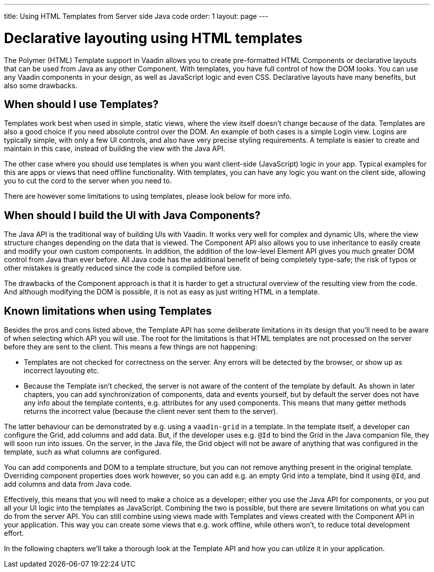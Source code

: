 ---
title: Using HTML Templates from Server side Java code
order: 1
layout: page
---

ifdef::env-github[:outfilesuffix: .asciidoc]

= Declarative layouting using HTML templates

The Polymer (HTML) Template support in Vaadin allows you to create pre-formatted HTML Components or declarative layouts that can be used from Java as any other Component. With templates, you have full control of how the DOM looks. You can use any Vaadin components in your design, as well as JavaScript logic and even CSS. Declarative layouts have many benefits, but also some drawbacks.

== When should I use Templates?

Templates work best when used in simple, static views, where the view itself doesn't change because of the data. Templates are also a good choice if you need absolute control over the DOM. An example of both cases is a simple Login view. Logins are typically simple, with only a few UI controls, and also have very precise styling requirements. A template is easier to create and maintain in this case, instead of building the view with the Java API.

The other case where you should use templates is when you want client-side (JavaScript) logic in your app. Typical examples for this are apps or views that need offline functionality. With templates, you can have any logic you want on the client side, allowing you to cut the cord to the server when you need to. 

There are however some limitations to using templates, please look below for more info.

== When should I build the UI with Java Components?

The Java API is the traditional way of building UIs with Vaadin. It works very well for complex and dynamic UIs, where the view structure changes depending on the data that is viewed. The Component API also allows you to use inheritance to easily create and modify your own custom components. In addition, the addition of the low-level Element API gives you much greater DOM control from Java than ever before. All Java code has the additional benefit of being completely type-safe; the risk of typos or other mistakes is greatly reduced since the code is compiled before use.

The drawbacks of the Component approach is that it is harder to get a structural overview of the resulting view from the code. And although modifying the DOM is possible, it is not as easy as just writing HTML in a template. 

== Known limitations when using Templates

Besides the pros and cons listed above, the Template API has some deliberate limitations in its design that you'll need to be aware of when selecting which API you will use. The root for the limitations is that HTML templates are not processed on the server before they are sent to the client. This means a few things are not happening:

* Templates are not checked for correctness on the server. Any errors will be detected by the browser, or show up as incorrect layouting etc.
* Because the Template isn't checked, the server is not aware of the content of the template by default. As shown in later chapters, you can add synchronization of components, data and events yourself, but by default the server does not have any info about the template contents, e.g. attributes for any used components. This means that many getter methods returns the incorrect value (because the client never sent them to the server).

The latter behaviour can be demonstrated by e.g. using a `vaadin-grid` in a template. In the template itself, a developer can configure the Grid, add columns and add data. But, if the developer uses e.g. `@Id` to bind the Grid in the Java companion file, they will soon run into issues. On the server, in the Java file, the Grid object will not be aware of anything that was configured in the template, such as what columns are configured. 

You can add components and DOM to a template structure, but you can not remove anything present in the original template. Overriding component properties does work however, so you can add e.g. an empty Grid into a template, bind it using `@Id`, and add columns and data from Java code.

Effectively, this means that you will need to make a choice as a developer; either you use the Java API for components, or you put all your UI logic into the templates as JavaScript. Combining the two is possible, but there are severe limitations on what you can do from the server API. You can still combine using views made with Templates and views created with the Component API in your application. This way you can create some views that e.g. work offline, while others won't, to reduce total development effort.

In the following chapters we'll take a thorough look at the Template API and how you can utilize it in your application.

